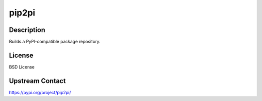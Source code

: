 pip2pi
======

Description
-----------

Builds a PyPI-compatible package repository.

License
-------

BSD License

Upstream Contact
----------------

https://pypi.org/project/pip2pi/

